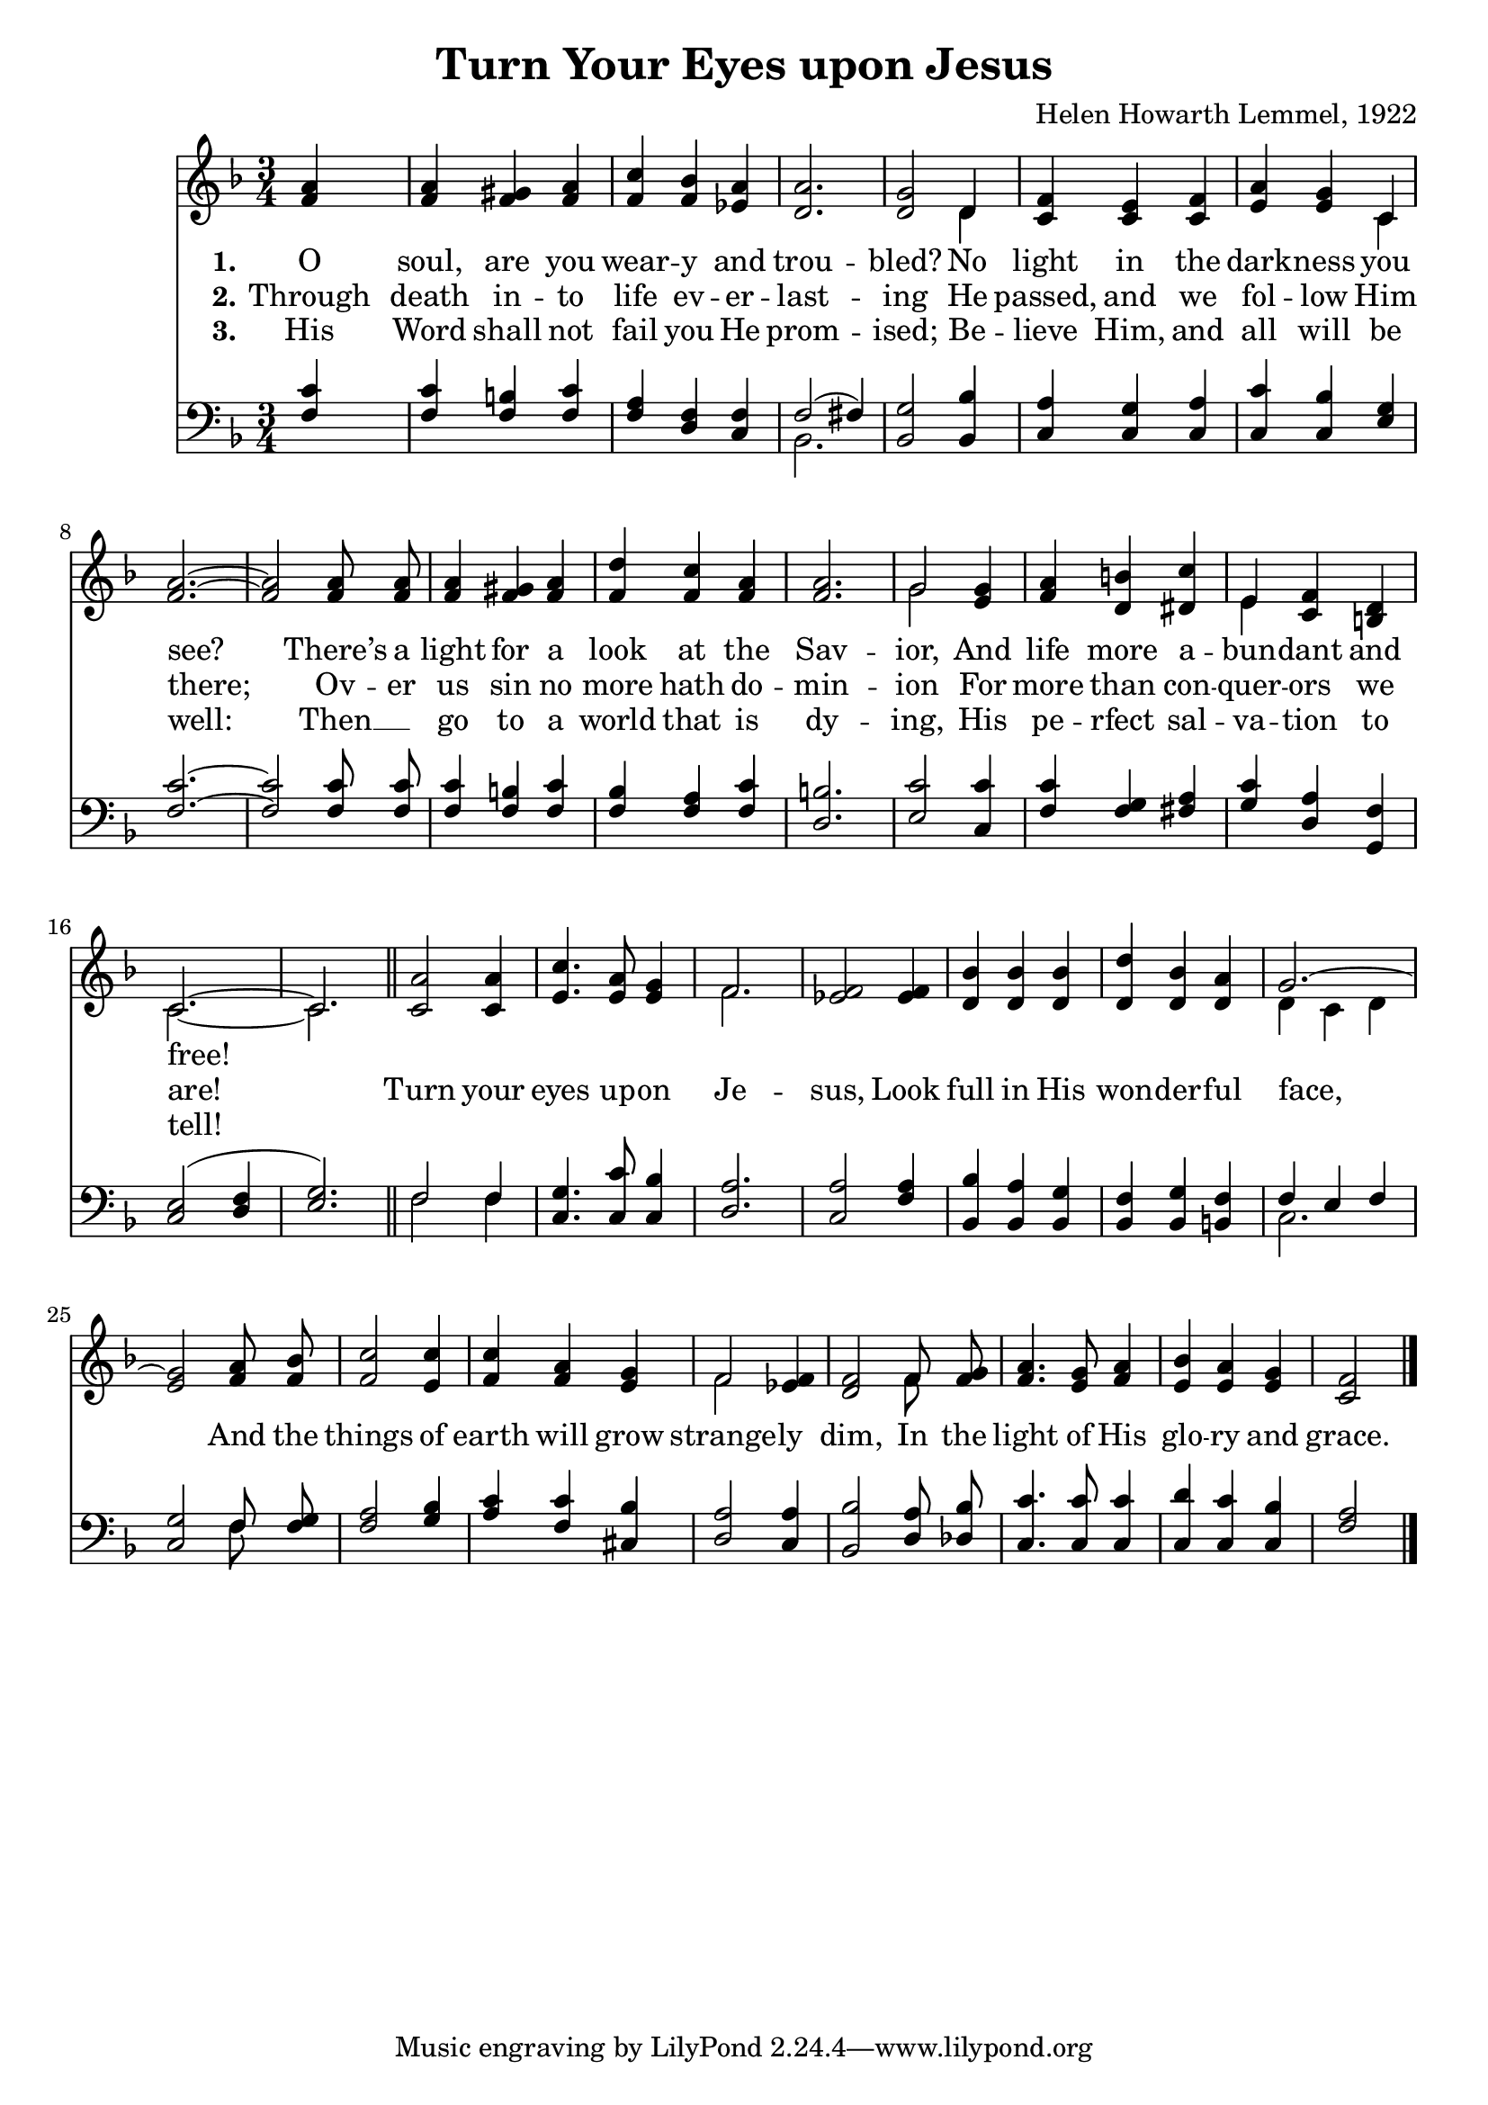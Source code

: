 \version "2.22.1"
% automatically converted by musicxml2ly from turn_your_eyes_upon_jesus.mxl
\pointAndClickOff

\header {
    title =  "Turn Your Eyes upon Jesus"
    composer =  "Helen Howarth Lemmel, 1922"
    }

\layout {
    \context { \Score
        autoBeaming = ##f
        }
    }
PartPOneVoiceOne =  \relative f' {
    \clef "treble" \time 3/4 \key f \major | % 1
    <f a>4 s2 | % 2
    <f a>4 <f gis>4 <f a>4 | % 3
    <f c'>4 <f bes>4 <es a>4 | % 4
    <d a'>2. | % 5
    <d g>2 d4 | % 6
    <c f>4 <c e>4 <c f>4 | % 7
    <e a>4 <e g>4 c4 | % 8
    <f a>2. ~ ~ | % 9
    <f a>2 <f a>8 <f a>8 | \barNumberCheck #10
    <f a>4 <f gis>4 <f a>4 | % 11
    <f d'>4 <f c'>4 <f a>4 | % 12
    <f a>2. | % 13
    g2 <e g>4 | % 14
    <f a>4 <d b'>4 <dis c'>4 | % 15
    e4 <c f>4 <b d>4 | % 16
    c2. ~ | % 17
    c2. \bar "||"
    <c a'>2 <c a'>4 | % 19
    <e c'>4. <e a>8 <e g>4 | \barNumberCheck #20
    f2. | % 21
    <es f>2 <es f>4 | % 22
    <d bes'>4 <d bes'>4 <d bes'>4 | % 23
    <d d'>4 <d bes'>4 <d a'>4 | % 24
    g2. ~ | % 25
    <e g>2 <f a>8 <f bes>8 | % 26
    <f c'>2 <e c'>4 | % 27
    <f c'>4 <f a>4 <e g>4 | % 28
    f2 <es f>4 | % 29
    <d f>2 f8 <f g>8 | \barNumberCheck #30
    <f a>4. <e g>8 <f a>4 | % 31
    <e bes'>4 <e a>4 <e g>4 | % 32
    <c f>2 \bar "|."
    }

PartPOneVoiceOneLyricsOne =  \lyricmode {
    O "soul," are you wear -- y and trou -- "bled?"
    No light in the dark -- ness you "see?"
    "There’s" a light for a look at the Sav -- "ior,"
    And life more a -- bun -- dant and "free!"
    }

PartPOneVoiceOneLyricsTwo =  \lyricmode {
    Through death in -- to life ev -- er -- last -- ing He
    "passed," and we fol -- low Him "there;" Ov -- er us sin no
    more hath do -- min -- "ion" For more than con -- quer -- ors we
    "are!" Turn your eyes up -- on Je -- "sus," Look full in His
    won -- der -- ful "face," And the things of earth will grow
    strange -- ly "dim," In the light of His glo -- ry and "grace."
    }

PartPOneVoiceOneLyricsThree =  \lyricmode {
    His Word shall not fail you He prom -- "ised;" Be -- lieve
    "Him," and all will be "well:" Then __ \skip1 go to a world that is
    dy -- "ing," His pe -- rfect sal -- va -- tion to "tell!"
    }

PartPOneVoiceTwo =  \relative d' {
    \clef "treble" \time 3/4 \key f \major s2*7 d4 s4*5 c4 s4*15 | % 13
    g'2 s1 | % 15
    e4 s2 | % 16
    c2. ~ | % 17
    c2. \bar "||"
    s1. | \barNumberCheck #20
    f2. s4*9 | % 24
    d4 ( c4 d4 s4*9 | % 28
    f2 s2. f8 s8*17 \bar "|."
    }

PartPTwoVoiceOne =  \relative f {
    \clef "bass" \time 3/4 \key f \major | % 1
    <f c'>4 s2 | % 2
    <f c'>4 <f b>4 <f c'>4 | % 3
    <f a>4 <d f>4 <c f>4 | % 4
    f2 ( fis4 ) | % 5
    <bes, g'>2 <bes bes'>4 | % 6
    <c a'>4 <c g'>4 <c a'>4 | % 7
    <c c'>4 <c bes'>4 <e g>4 | % 8
    <f c'>2. ~ ~ | % 9
    <f c'>2 <f c'>8 <f c'>8 | \barNumberCheck #10
    <f c'>4 <f b>4 <f c'>4 | % 11
    <f bes>4 <f a>4 <f c'>4 | % 12
    <d b'>2. | % 13
    <e c'>2 <c c'>4 | % 14
    <f c'>4 <f g>4 <fis a>4 | % 15
    <g c>4 <d a'>4 <g, f'>4 | % 16
    <c e>2 ( <d f>4 | % 17
    <e g>2. ) \bar "||"
    f2 f4 | % 19
    <c g'>4. <c c'>8 <c bes'>4 | \barNumberCheck #20
    <d a'>2. | % 21
    <c a'>2 <f a>4 | % 22
    <bes, bes'>4 <bes a'>4 <bes g'>4 | % 23
    <bes f'>4 <bes g'>4 <b f'>4 | % 24
    f'4 e4 f4 | % 25
    <c g'>2 f8 <f g>8 | % 26
    <f a>2 <g bes>4 | % 27
    <a c>4 <f c'>4 <cis bes'>4 | % 28
    <d a'>2 <c a'>4 | % 29
    <bes bes'>2 <d a'>8 <des bes'>8 | \barNumberCheck #30
    <c c'>4. <c c'>8 <c c'>4 | % 31
    <c d'>4 <c c'>4 <c bes'>4 | % 32
    <f a>2 \bar "|."
    }

PartPTwoVoiceTwo =  \relative bes, {
    \clef "bass" \time 3/4 \key f \major s4*9 | % 4
    bes2. s4*39 \bar "||"
    f'2 f4 s4*15 | % 24
    c2. ~ s2 f8 s8*41 \bar "|."
    }


% The score definition
\score {
    <<
        
        \new Staff
        <<
            
            \context Staff << 
                \mergeDifferentlyDottedOn\mergeDifferentlyHeadedOn
                \context Voice = "PartPOneVoiceOne" {  \voiceOne \PartPOneVoiceOne }
                \new Lyrics \lyricsto "PartPOneVoiceOne" { \set stanza = "1." \PartPOneVoiceOneLyricsOne }
                \new Lyrics \lyricsto "PartPOneVoiceOne" { \set stanza = "2." \PartPOneVoiceOneLyricsTwo }
                \new Lyrics \lyricsto "PartPOneVoiceOne" { \set stanza = "3." \PartPOneVoiceOneLyricsThree }
                \context Voice = "PartPOneVoiceTwo" {  \voiceTwo \PartPOneVoiceTwo }
                >>
            >>
        \new Staff
        <<
            
            \context Staff << 
                \mergeDifferentlyDottedOn\mergeDifferentlyHeadedOn
                \context Voice = "PartPTwoVoiceOne" {  \voiceOne \PartPTwoVoiceOne }
                \context Voice = "PartPTwoVoiceTwo" {  \voiceTwo \PartPTwoVoiceTwo }
                >>
            >>
        
        >>
    \layout {}
    % To create MIDI output, uncomment the following line:
    %  \midi {\tempo 4 = 100 }
    }


